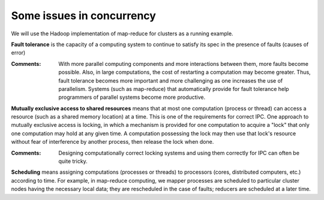 **************************
Some issues in concurrency
**************************

We will use the Hadoop implementation of map-reduce for clusters as a running example.

**Fault tolerance** is the capacity of a computing system to continue to satisfy its spec in the presence of faults (causes of error) 

:Comments: 
    
    With more parallel computing components and more interactions between them, more faults become possible. Also, in large computations, the cost of restarting a computation may become greater. Thus, fault tolerance becomes more important and more challenging as one increases the use of parallelism. Systems (such as map-reduce) that automatically provide for fault tolerance help programmers of parallel systems become more productive.

**Mutually exclusive access to shared resources** means that at most one computation (process or thread) can access a resource (such as a shared memory location) at a time. This is one of the requirements for correct IPC.  One approach to mutually exclusive access is locking, in which a mechanism is provided for one computation to acquire a "lock" that only one computation may hold at any given time. A computation possessing the lock may then use that lock's resource without fear of interference by another process, then release the lock when done. 

:Comments: 

    Designing computationally correct locking systems and using them correctly for IPC can often be quite tricky.

**Scheduling** means assigning computations (processes or threads) to processors (cores, distributed computers, etc.) according to time. For example, in map-reduce computing, we mapper processes are scheduled to particular cluster nodes having the necessary local data; they are rescheduled in the case of faults; reducers are scheduled at a later time.
